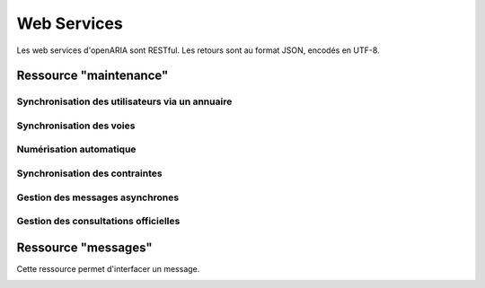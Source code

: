 .. _web_services_rest:

############
Web Services
############

Les web services d'openARIA sont RESTful. Les retours sont au format JSON, encodés en UTF-8.


.. _web_services_ressource_maintenance:

Ressource "maintenance"
#######################

================================================
Synchronisation des utilisateurs via un annuaire
================================================

.. http:post:: /openaria/services/rest_entry.php/maintenance

   **Exemple de requête** :

   .. sourcecode:: http
      
      POST /openaria/services/rest_entry.php/maintenance HTTP/1.1
      Host: localhost

      {
        "module": "user"
      }

   **Exemple de réponse** :

   .. sourcecode:: http

      HTTP/1.1 500 Internal Server Error
      Content-Type: text/javascript

      {
        "http_code": 500,
        "http_code_message": "500 Internal Server Error",
        "message": "Erreur interne"
      }

   :statuscode 200: Tout s'est déroulé correctement.
   :statuscode 500: Erreur interne.


=========================
Synchronisation des voies
=========================

.. http:post:: /openaria/services/rest_entry.php/maintenance

   **Exemple de requête** :

   .. sourcecode:: http
      
      POST /openaria/services/rest_entry.php/maintenance HTTP/1.1
      Host: localhost

      {
        "module": "voies",
        "data" : {
            "file_name" : "/tmp/synchronsization_voies.csv"
        }
      }


========================
Numérisation automatique
========================

.. http:post:: /openaria/services/rest_entry.php/maintenance

   **Exemple de requête** :

   .. sourcecode:: http
      
      POST /openaria/services/rest_entry.php/maintenance HTTP/1.1
      Host: localhost

      {
        "module": "import",
        "data": {
          "service": "ACC"
          // Ces deux paramètres sont facultatifs
          "Todo" : "chemin_dossier_source", // ou "" pour utiliser le chemin dans la configuration
          "Done" : "chemin_dossier_destination" // ou "" pour utiliser le chemin dans la configuration   
        }
      }


===============================
Synchronisation des contraintes
===============================

.. http:post:: /openaria/services/rest_entry.php/maintenance

   **Exemple de requête** :

   .. sourcecode:: http
      
      POST /openaria/services/rest_entry.php/maintenance HTTP/1.1
      Host: localhost

      {
        "module": "contraintes"
      }

================================
Gestion des messages asynchrones
================================

.. http:post:: /openaria/services/rest_entry.php/maintenance

   **Exemple de requête** :

   .. sourcecode:: http
      
      POST /openaria/services/rest_entry.php/maintenance HTTP/1.1
      Host: localhost

      {
        "module": "messagesasync"
      }

=====================================
Gestion des consultations officielles
=====================================

.. http:post:: /openaria/services/rest_entry.php/maintenance

   **Exemple de requête** :

   .. sourcecode:: http
      
      POST /openaria/services/rest_entry.php/maintenance HTTP/1.1
      Host: localhost

      {
        "module": "consultations"
      }




.. _web_services_ressource_messages:

Ressource "messages"
####################

Cette ressource permet d'interfacer un message.

.. _web_services_ressource_messages_post:

.. http:post:: /openaria/services/rest_entry.php/messages

   **Cas d'utilisation** :

   - :ref:`echange_ads_erp_101`
   - :ref:`echange_ads_erp_102`
   - :ref:`echange_ads_erp_103`
   - :ref:`echange_ads_erp_104`
   - :ref:`echange_ads_erp_105`
   - :ref:`echange_ads_erp_106`
   - :ref:`echange_ads_erp_107`
   - :ref:`echange_ads_erp_108`
   - :ref:`echange_ads_erp_109`
   - :ref:`echange_ads_erp_110`
   - :ref:`echange_ads_erp_111`
   - :ref:`echange_ads_erp_112`
   - :ref:`echange_ads_erp_113`
   - :ref:`echange_ads_erp_114`

   **Exemple de requête** :

   .. sourcecode:: http
      
      POST /openaria/services/rest_entry.php/messages HTTP/1.1
      Host: localhost

        {
            "type": "Mise à jour de complétude ERP ACC",
            "date": "16/06/2014 14:12",
            "emetteur": "John Doe",
            "dossier_instruction": "PD12R0001",
            "contenu": {
                "Complétude ERP ACC": "non",
                "Motivation Complétude ERP ACC": "Lorem ipsum dolor sit amet..."
            }
        }


